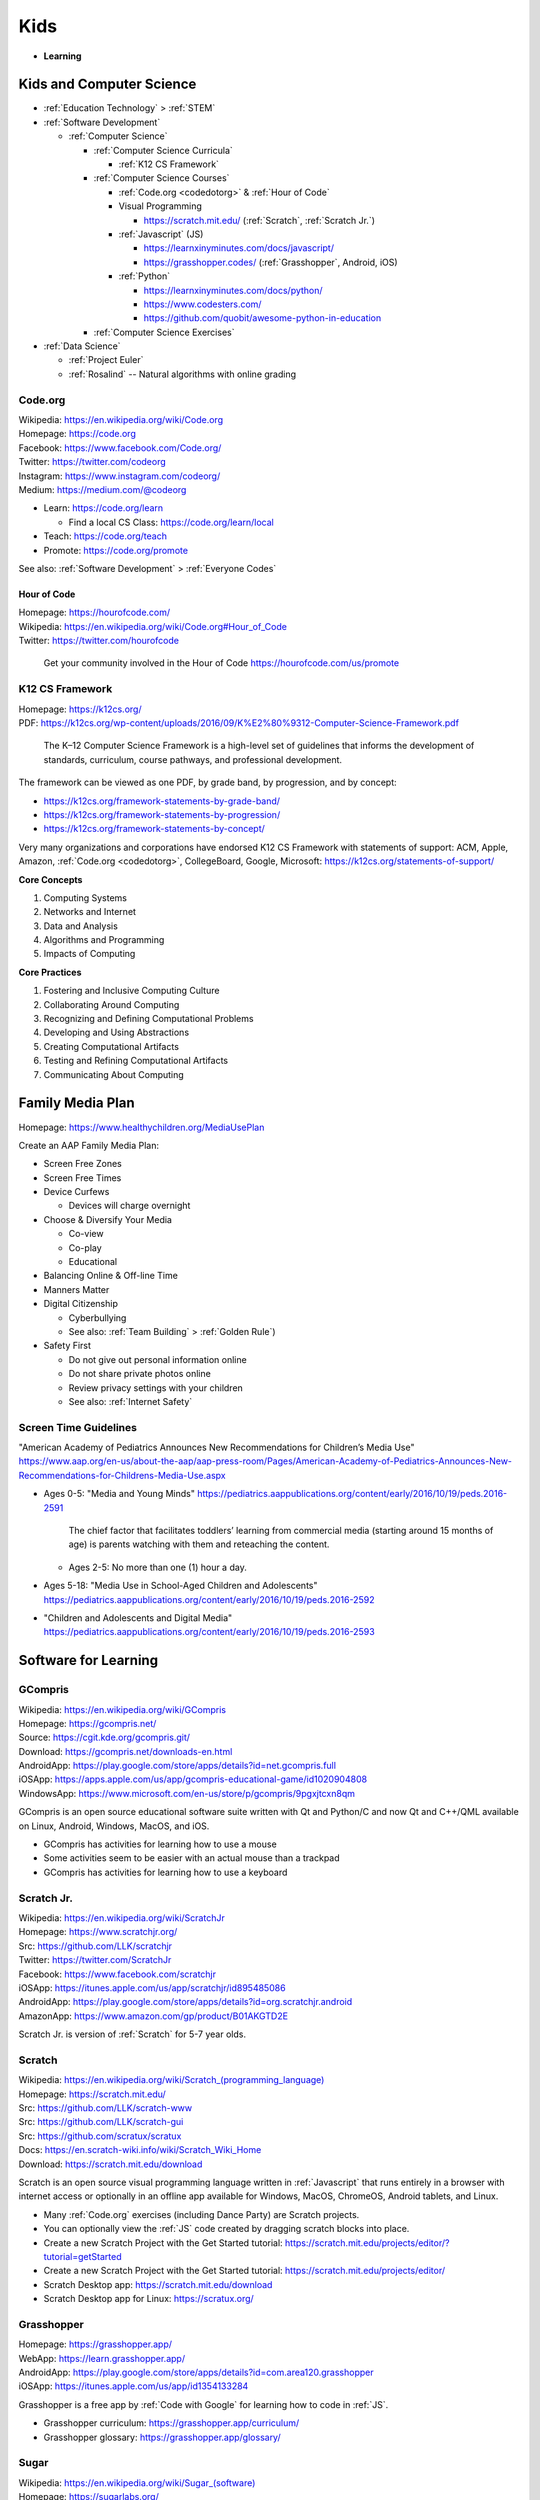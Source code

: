
===============
Kids
===============
- **Learning**


.. index:: Kids and Computer Science
.. _kids and computer science:

Kids and Computer Science
==========================
- :ref:`Education Technology` > :ref:`STEM`
- :ref:`Software Development`

  - :ref:`Computer Science`

    - :ref:`Computer Science Curricula`

      - :ref:`K12 CS Framework`

    - :ref:`Computer Science Courses`

      - :ref:`Code.org <codedotorg>` & :ref:`Hour of Code`
      - Visual Programming

        - https://scratch.mit.edu/ (:ref:`Scratch`, :ref:`Scratch Jr.`)

      - :ref:`Javascript` (JS)

        - https://learnxinyminutes.com/docs/javascript/
        - https://grasshopper.codes/ (:ref:`Grasshopper`, Android, iOS)

      - :ref:`Python`

        - https://learnxinyminutes.com/docs/python/
        - https://www.codesters.com/
        - https://github.com/quobit/awesome-python-in-education

    - :ref:`Computer Science Exercises`

- :ref:`Data Science`

  - :ref:`Project Euler`
  - :ref:`Rosalind` -- Natural algorithms with online grading


.. index:: Code.org
.. _codeorg:
.. _codedotorg:

Code.org
---------
| Wikipedia: https://en.wikipedia.org/wiki/Code.org
| Homepage: https://code.org
| Facebook: https://www.facebook.com/Code.org/
| Twitter: https://twitter.com/codeorg
| Instagram: https://www.instagram.com/codeorg/
| Medium: https://medium.com/@codeorg

- Learn: https://code.org/learn

  - Find a local CS Class: https://code.org/learn/local

- Teach: https://code.org/teach
- Promote: https://code.org/promote

See also: :ref:`Software Development` > :ref:`Everyone Codes`


.. index:: Hour of Code
.. _hour of code:

Hour of Code
^^^^^^^^^^^^^
| Homepage: https://hourofcode.com/
| Wikipedia: https://en.wikipedia.org/wiki/Code.org#Hour_of_Code
| Twitter: https://twitter.com/hourofcode

   Get your community involved in the Hour of Code
   https://hourofcode.com/us/promote


.. index:: K12 CS Framework
.. _k12 cs framework:

K12 CS Framework
------------------
| Homepage: https://k12cs.org/
| PDF: https://k12cs.org/wp-content/uploads/2016/09/K%E2%80%9312-Computer-Science-Framework.pdf

   The K–12 Computer Science Framework is a high-level set of guidelines
   that informs the development of standards, curriculum, course
   pathways, and professional development.

The framework can be viewed as one PDF, by grade band, by progression,
and by concept:

- https://k12cs.org/framework-statements-by-grade-band/
- https://k12cs.org/framework-statements-by-progression/
- https://k12cs.org/framework-statements-by-concept/

Very many organizations and corporations have endorsed K12 CS Framework
with statements of support:
ACM,
Apple, Amazon, :ref:`Code.org <codedotorg>`, CollegeBoard, Google, Microsoft:
https://k12cs.org/statements-of-support/


**Core Concepts**

1. Computing Systems
2. Networks and Internet
3. Data and Analysis
4. Algorithms and Programming
5. Impacts of Computing

**Core Practices**

1. Fostering and Inclusive Computing Culture
2. Collaborating Around Computing
3. Recognizing and Defining Computational Problems
4. Developing and Using Abstractions
5. Creating Computational Artifacts
6. Testing and Refining Computational Artifacts
7. Communicating About Computing


.. index:: Family Media Plan
.. _family media plan:

Family Media Plan
==================
| Homepage: https://www.healthychildren.org/MediaUsePlan

Create an AAP Family Media Plan:

- Screen Free Zones
- Screen Free Times
- Device Curfews

  - Devices will charge overnight

- Choose & Diversify Your Media

  - Co-view
  - Co-play
  - Educational

- Balancing Online & Off-line Time
- Manners Matter
- Digital Citizenship

  - Cyberbullying
  - See also: :ref:`Team Building` > :ref:`Golden Rule`)

- Safety First

  - Do not give out personal information online
  - Do not share private photos online
  - Review privacy settings with your children
  - See also: :ref:`Internet Safety`


.. index:: Screen time guidelines
.. _screen time guidelines:

Screen Time Guidelines
-----------------------

"American Academy of Pediatrics Announces New Recommendations for
Children’s Media Use"
https://www.aap.org/en-us/about-the-aap/aap-press-room/Pages/American-Academy-of-Pediatrics-Announces-New-Recommendations-for-Childrens-Media-Use.aspx

- Ages 0-5:
  "Media and Young Minds"
  https://pediatrics.aappublications.org/content/early/2016/10/19/peds.2016-2591

     The chief factor that facilitates toddlers’ learning from
     commercial media (starting around 15 months of age) is parents
     watching with them and reteaching the content.

  - Ages 2-5: No more than one (1) hour a day.

- Ages 5-18:
  "Media Use in School-Aged Children and Adolescents"
  https://pediatrics.aappublications.org/content/early/2016/10/19/peds.2016-2592


- "Children and Adolescents and Digital Media"
  https://pediatrics.aappublications.org/content/early/2016/10/19/peds.2016-2593



.. index:: Software for Learning
.. index:: Educational software
.. _software for learning:

Software for Learning
=====================

.. index:: GCompris
.. _gcompris:

GCompris
-----------
| Wikipedia: https://en.wikipedia.org/wiki/GCompris
| Homepage: https://gcompris.net/
| Source: https://cgit.kde.org/gcompris.git/
| Download: https://gcompris.net/downloads-en.html
| AndroidApp: https://play.google.com/store/apps/details?id=net.gcompris.full
| iOSApp: https://apps.apple.com/us/app/gcompris-educational-game/id1020904808
| WindowsApp: https://www.microsoft.com/en-us/store/p/gcompris/9pgxjtcxn8qm

GCompris is an open source educational software suite
written with Qt and Python/C and now Qt and C++/QML
available on Linux, Android, Windows, MacOS, and iOS.

* GCompris has activities for learning how to use a mouse
* Some activities seem to be easier with an actual mouse than a trackpad
* GCompris has activities for learning how to use a keyboard


.. index:: Scratch Jr.
.. _scratch jr.:

Scratch Jr.
------------
| Wikipedia: https://en.wikipedia.org/wiki/ScratchJr
| Homepage: https://www.scratchjr.org/
| Src: https://github.com/LLK/scratchjr
| Twitter: https://twitter.com/ScratchJr
| Facebook: https://www.facebook.com/scratchjr
| iOSApp: https://itunes.apple.com/us/app/scratchjr/id895485086
| AndroidApp: https://play.google.com/store/apps/details?id=org.scratchjr.android
| AmazonApp: https://www.amazon.com/gp/product/B01AKGTD2E

Scratch Jr. is version of :ref:`Scratch` for 5-7 year olds.


.. index:: Scratch
.. _scratch:

Scratch
---------
| Wikipedia: `<https://en.wikipedia.org/wiki/Scratch_(programming_language)>`__
| Homepage: https://scratch.mit.edu/
| Src: https://github.com/LLK/scratch-www
| Src: https://github.com/LLK/scratch-gui
| Src: https://github.com/scratux/scratux
| Docs: https://en.scratch-wiki.info/wiki/Scratch_Wiki_Home
| Download: https://scratch.mit.edu/download

Scratch is an open source visual programming language
written in :ref:`Javascript` that runs entirely in a browser
with internet access or optionally in an offline app
available for Windows, MacOS, ChromeOS, Android tablets, and Linux.

* Many :ref:`Code.org` exercises (including Dance Party)
  are Scratch projects.
* You can optionally view the :ref:`JS` code
  created by dragging scratch blocks into place.
* Create a new Scratch Project with the Get Started tutorial:
  https://scratch.mit.edu/projects/editor/?tutorial=getStarted
* Create a new Scratch Project with the Get Started tutorial:
  https://scratch.mit.edu/projects/editor/
* Scratch Desktop app:
  https://scratch.mit.edu/download
* Scratch Desktop app for Linux:
  https://scratux.org/


.. index:: Grasshopper
.. _grasshopper:

Grasshopper
-------------
| Homepage: https://grasshopper.app/
| WebApp: https://learn.grasshopper.app/
| AndroidApp: https://play.google.com/store/apps/details?id=com.area120.grasshopper
| iOSApp: https://itunes.apple.com/us/app/id1354133284

Grasshopper is a free app by :ref:`Code with Google`
for learning how to code in :ref:`JS`.

* Grasshopper curriculum:
  https://grasshopper.app/curriculum/
* Grasshopper glossary:
  https://grasshopper.app/glossary/


.. index:: Sugar
.. _sugar:

Sugar
------
| Wikipedia: `<https://en.wikipedia.org/wiki/Sugar_(software)>`__
| Homepage: https://sugarlabs.org/
| Source: https://github.com/sugarlabs/sugar

Sugar is an open source educational software suite
originally written for the OLPC (One Laptop Per Child) program
that's written in Python with GTK.

* There's a web-based version of sugar:
  https://try.sugarizer.org/
* There's a bootable USB stick version of Sugar
  called "Sugar on a Stick":
  https://wiki.sugarlabs.org/go/Sugar_on_a_Stick/Installation
* Sugar packages are in the :ref:`Fedora`, :ref:`Debian`, and :ref:`Ubuntu`
  package repositories
* Sugar works on a $35 Raspberry Pi 3b+ ARM computer:
  https://sugarlabs.org/sugar-for-raspberry-pi/

.. index:: ABC Mouse
.. _abc mouse:

ABC Mouse
---------
| Wikipedia: https://en.wikipedia.org/wiki/ABCmouse.com_Early_Learning_Academy
| Homepage: https://www.abcmouse.com/
| AndroidApp: https://play.google.com/store/apps/details?id=mobi.abcmouse.academy_goo
| iOSapp: https://itunes.apple.com/us/app/abcmouse-com/id586328581
| YouTube: https://www.youtube.com/user/abcmouseofficial

- ABC Mouse is a reading, math, and social studies curriculum
  with a monthly subscription with apps for phone, tablet, and computer.
- Ages 2-8
- ABC Mouse sponsors :ref:`PBS Kids`


.. index:: Khan Academy Kids
.. _khan academy kids:

Khan Academy Kids
-------------------
| Wikipedia:
| Homepage: https://www.khanacademy.org/kids
| iOSapp: https://itunes.apple.com/app/apple-store/id1378467217
| AndroidApp: https://play.google.com/store/apps/details?id=org.khankids.android
| AmazonApp: https://www.amazon.com/gp/mas/dl/android?p=org.khankids.android

Khan Academy Kids is an app for kids from TODO years

There are also some Early Math exercises on regular Khan Academy:

- https://www.khanacademy.org/math/early-math
- https://www.youtube.com/channel/UCs8a-pNM8EHKKU28XQLetLw



.. index:: Khan Academy
.. _khan academy:

Khan Academy
--------------
| Wikipedia: https://en.wikipedia.org/wiki/Khan_Academy
| Homepage: https://www.khanacademy.org/
| AndroidApp: https://play.google.com/store/apps/details?id=org.khanacademy.android
| iOSapp: https://itunes.apple.com/us/app/khan-academy/id469863705
| YouTube: https://www.youtube.com/user/khanacademy
| Twitter: https://twitter.com/khanacademy


- Khan Academy has :ref:`SAT`,
  :ref:`MCAT`,
  :ref:`GMAT`,
  :ref:`IIT-JEE`,
  :ref:`NCLEX-RN`,
  and
  :ref:`LSAT` test prep videos
  and exercises.
- There is a map of Common Core math to Khan Academy math materials
  for K-8 and highschool:
  https://www.khanacademy.org/commoncore/map

  As well as a EurekaMath/EngageNY (New York) math curriculum
  for 3-8 and highschcool:
  https://www.khanacademy.org/math/engageny
- There are lots of great subjects to learn and review with Khan
  Academy; including a number of :ref:`Advanced Placement (AP)
  <ap>` courses:

  - AP Calculus, AP Statistics
  - AP Physics, AP Chemistry, AP Biology
  - AP World History, AP US History, AP US Government, AP Art History
  - AP Microeconomics, AP Macroeconomics
  - https://www.khanacademy.org/computing

    - https://www.khanacademy.org/computing/computers-and-internet --
      Digital Information, Computers, The Internet,
      Online Data Security (see also: :ref:`Internet Safety`),
      Computing Innovations
    - https://www.khanacademy.org/computing/computer-programming
      -- Computer Programming (see also: :ref:`Software Development`)

      - Intro :ref:`JS <Javascript>`, Intro :ref:`HTML`/:ref:`CSS`,
        Intro :ref:`SQL`, Advanced JS: Games & Visualizations, Natural
        Simulations

    - https://www.khanacademy.org/computing/ap-computer-science-principles
      -- AP Computer Science Principles
    - https://www.khanacademy.org/computing/pixar -- Pixar in a Box

        Pixar in a Box is a behind-the-scenes look at how Pixar artists
        do their jobs. You will be able to animate bouncing balls, build a
        swarm of robots, and make virtual fireworks explode. The subjects
        you learn in school — math, science, computer science, and
        humanities — are used every day to create amazing movies at Pixar. 

    - https://www.khanacademy.org/computing/computer-science --
      :ref:`Computer Science`

      - :ref:`Algorithms`
      - :ref:`Cryptography`
      - :ref:`Information Theory`

  - https://www.khanacademy.org/hourofcode (:ref:`Code.org`)

- All Khan Academy content is Creative Commons BY-NC-SA licensed.

  It is perfectly okay to use Khan Academy content in schools and
  universities.

.. note:: Khan Academy is funded entirely by donations:

   https://www.khanacademy.org/donate


.. index:: Khan Academy SAT prep
.. _khan academy sat prep:

Khan Academy SAT prep
^^^^^^^^^^^^^^^^^^^^^^^
Khan Academy has free Test Prep questions and videos
for :ref:`SAT`, :ref:`MCAT`, :ref:`LSAT`,
:ref:`NCLEX-RN`.

- https://www.khanacademy.org/test-prep/sat
- https://www.khanacademy.org/test-prep/sat/sat-math-practice
- https://www.khanacademy.org/test-prep/sat/sat-reading-writing-practice
- https://www.khanacademy.org/test-prep/sat/new-sat-tips-planning
- https://www.khanacademy.org/test-prep/sat/full-length-sat-1



.. index:: YouTube Kids
.. _youtube kids:

YouTube Kids
--------------
| Wikipedia: https://en.wikipedia.org/wiki/YouTube_Kids
| AndroidApp: https://play.google.com/store/apps/details?id=com.google.android.apps.youtube.kids
| iOSapp: https://itunes.apple.com/us/app/youtube-kids/id936971630


.. index:: Google Family Link
.. _google family link:

Google Family Link
-------------------
| Homepage: https://families.google.com/familylink/
| Docs: https://support.google.com/families
| AndroidApp: https://play.google.com/store/apps/details?id=com.google.android.apps.kids.familylink
| iOSapp: https://itunes.apple.com/us/app/google-family-link/id1150085200

- App limits, screen time limits, device bedtime, content filters
- Block or allow certain sites
- Create account for kids under 13
- Android 7.0+\*


.. index:: Amazon FreeTime
.. _amazon freetime:

Amazon FreeTime
----------------
| Homepage: https://smile.amazon.com/Amazon-FreeTime-Unlimited-Monthly-Subscription/dp/B01I499BNA/
| AndroidApp: https://play.google.com/store/apps/details?id=com.amazon.tahoe

- "Amazon FreeTime Unlimited is an all-in-one subscription for kids that
  offers unlimited access to thousands of kid-friendly books, movies, TV
  shows, educational apps, and games."
- App limits, screen time limits, device bedtime, content filters
- Offline access
- No social media, no in-app purchases
- There's a kids version of the Kindle Fire tablets that has a case
- There are third-party cases with a handle and a stand


.. index:: Facebook Messenger Kids
.. _facebook messenger kids:

Facebook Messenger Kids
-----------------------
| Homepage: https://messengerkids.com/
| AndroidApp: https://play.google.com/store/apps/details?id=com.facebook.talk
| AmazonApp: https://www.amazon.com/gp/product/B0765MX9NB
| iOSapp: https://itunes.apple.com/us/app/messenger-kids/id1285713171

   Messenger Kids is a free video calling and messaging app designed for
   kids to connect with close friends and family from their tablet or
   smartphone. Kids can only connect with parent-approved contacts,
   which creates a more controlled environment. Group or one-on-one
   video calls with loved ones are more fun with interactive masks,
   reactions and sound effects.


.. note:: Facebook was originally for college students at approving
   colleges and universities with .edu email addresses.

   Facebook is now for the whole community.


.. index:: SimCity: BuildIt
.. _simcity-buildit:

SimCity: BuildIt
-----------------
| Wikipedia: https://en.wikipedia.org/wiki/SimCity:_BuildIt
| Homepage: https://www.ea.com/games/simcity/simcity-buildit
| iOSApp: https://apps.apple.com/us/app/simcity-buildit/id913292932
| AndroidApp: https://play.google.com/store/apps/details?id=com.ea.game.simcitymobile_row
| AmazonApp: https://www.amazon.com/gp/mas/dl/android?asin=B00XJNMALC

SimCity: BuildIt is a city-building simulation game
that teaches about civil infrastructure (fire, water, police, health,
sewage, roads, public parks, property values)
commodities trading, production of raw materials and goods,
and opportunity cost.


.. index:: Little Big Workshop
.. _little big workshop:

Little Big Workshop
--------------------
| Homepage: https://handy-games.com/en/games/little-big-workshop/
| SteamApp: https://store.steampowered.com/app/574720/Little_Big_Workshop/
| XboxLiveApp: https://www.microsoft.com/en-us/p/little-big-workshop/9p6pxdc2sxvr
| PlaystationApp: https://store.playstation.com/en-us/product/UP0977-CUSA20082_00-LBWBASEGAME00000
| SwitchApp: https://www.nintendo.com/games/detail/little-big-workshop-switch/
| StadiaApp: https://stadia.google.com/store/details/1/sku/c00cecabcbde4e95bdab69be6e80b40bp

Little Big Workshop is a workshop business simulation game
that teaches about becoming a factory tycoon.

- The factory must be scaled,
  1. Demand and price for products varies over time,
- Workstations and machines fail,
- Workers pass out for days without coffee and a break room
- Workers may be obstructed due to a factory layout in need of remodeling
- Workers and workstations may be idle
- In order to accept a manufacturing contract, a production plan including raw
  materials and equipment and workstation assignments must be prepared.



.. index:: Kerbal Space Program
.. index:: Kerbal Space Program 2
.. _kerbal space program 2:

Kerbal Space Program 2
----------------------
| Wikipedia: https://en.wikipedia.org/wiki/Kerbal_Space_Program_2
| Homepage: https://www.kerbalspaceprogram.com/games-kerbal-space-program-2
| Forums: https://forum.kerbalspaceprogram.com/
| Wiki: https://wiki.kerbalspaceprogram.com/wiki/
| SteamApp: https://store.steampowered.com/app/954850/Kerbal_Space_Program_2/
| Docs: https://wiki.kerbalspaceprogram.com/wiki/Tutorials

Kerbel Space Program 2 is a rocket building and space flight simulator game.

- https://www.kerbalspaceprogram.com/challenges
- KSP2 Mods:
  https://forum.kerbalspaceprogram.com/forum/128-kerbal-space-program-2-mods/
- See: :ref:`Kerbal Space Program`

  - https://wiki.kerbalspaceprogram.com/wiki/KSP_2#Parts


.. index:: Juno: New Origins
.. _Juno:

Juno: New Origins
-------------------
| Homepage: https://www.simplerockets.com/
| Homepage: http://jundroo.com/app/simplerockets-2/
| SteamApp: https://store.steampowered.com/app/870200/Juno_New_Origins/
| AndroidApp: https://play.google.com/store/apps/details?id=com.jundroo.SimpleRockets2
| iOSApp: https://apps.apple.com/us/app/simplerockets-2/id1294032921?ls=1

Juno: New Origins is a rocket, car, plane, and rover simulator game.


.. index:: LEGO Bricktales
.. _lego brick tales:

LEGO Bricktales
-----------------
| Homepage: https://thunderfulgames.com/games/lego-bricktales/
| Homepage: https://www.lego.com/en-us/categories/games/bricktales
| SteamApp: https://store.steampowered.com/app/1898290/LEGO_Bricktales/
| AndroidApp: https://play.google.com/store/apps/details?id=com.thunderful.legobricktale
| iOSApp: https://apps.apple.com/us/app/lego-bricktales/id1618206278
| PlaystationApp: https://store.playstation.com/en-dk/concept/10004925?icmp=LP-SHQL-Standard-Lego_Bricktales_QL_Playstation-TH-NO-4SCOYFG4II
| XboxApp: https://www.xbox.com/games/store/lego-bricktales/9mszqdn56d3g?icmp=LP-SHQL-Standard-Lego_Bricktales_QL_Xbox-TH-NO-92Z095FN8O
| NintendoSwitchApp: https://www.nintendo.com/store/products/lego-bricktales-switch?icmp=LP-SHQL-Standard-Lego_Bricktales_QL_Nintendo_Switch-TH-NO-VGJ3I9IUP8



.. index:: PC Building Simulator 1
.. _pc building simulator 1

PC Building Simulator 1
------------------------
| Wikipedia: https://en.wikipedia.org/wiki/PC_Building_Simulator
| Homepage: https://www.pcbuildingsim.com/pc-building-simulator
| SteamApp: https://store.steampowered.com/app/621060/PC_Building_Simulator/
| SwitchApp: https://www.nintendo.com/us/store/products/pc-building-simulator-switch/
| XboxApp: https://www.xbox.com/en-US/games/store/pc-building-simulator/9PGTZH51B3S8/0010
| PlaystationApp: https://store.playstation.com/en-us/product/UP5097-CUSA15916_00-0000000000000000

- https://en.wikipedia.org/wiki/PC_Building_Simulator_2



.. index:: Microsoft MakeCode
.. _microsoft makecode:

Microsoft MakeCode
-------------------
| Homepage: https://www.microsoft.com/en-us/makecode



.. index:: Minecraft Education
.. _minecraft education:

Minecraft Education
--------------------
| Homepage: https://education.minecraft.net/en-us
| Download: https://education.minecraft.net/en-us/get-started/download
| AndroidApp: https://play.google.com/store/apps/details?id=com.mojang.minecraftedu
| Makecode: https://minecraft.makecode.com/
| Docs: https://education.minecraft.net/en-us/get-started/educators


- Minecraft Education Lesson Plans / tutorials:
  https://education.minecraft.net/en-us/resources/explore-lessons

  - See also: :ref:`SensorCraft`


.. index:: Minecraft: Pi Edition
.. _minecraft: pi edition:

Minecraft: Pi Edition
----------------------
| Homepage: https://www.minecraft.net/en-us/edition/pi

- https://github.com/martinohanlon/mcpi


.. index:: SensorCraft
.. _sensorcraft:

SensorCraft
-------------
| Web: https://sensorcraft.rtfd.io/
| Src: https://github.com/AFRL-RY/SensorCraft
| Docs: https://sensorcraft.readthedocs.io/en/stable/



.. index:: Wokwi
.. _wokwi:

Wokwi
------
| Homepage: https://wokwi.com/
| Src: https://github.com/wokwi

- https://wokwi.com/pi-pico

  - https://wokwi.com/projects/new/micropython-pi-pico

    - https://wokwi.com/micropython
    - https://docs.micropython.org/en/latest/esp32/tutorial/pwm.html#pulse-width-modulation



.. index:: Autodesk TinkerCAD
.. index:: TinkerCAD
.. _tinkercad:

TinkerCAD
----------
| Wikipedia: https://en.wikipedia.org/wiki/Tinkercad
| Homepage: https://www.tinkercad.com/

- https://www.tinkercad.com/circuits
- https://www.tinkercad.com/3d-design
- https://www.tinkercad.com/simlab
- https://www.tinkercad.com/codeblock



.. index:: Sweet Home 3D
.. _sweet home 3d:

Sweet Home 3D
--------------
| Homepage: https://www.sweethome3d.com/
| AndroidApp: https://play.google.com/store/apps/details?id=com.eteks.sweethome3d.mobile
| iOSApp: https://apps.apple.com/app/sweet-home-3d-mobile/1178963471

Sweet Home 3D is an open source 2D interior design
CAD application with 3D rendering.


.. index:: PBS Kids
.. _pbs kids:

PBS Kids
============
| Wikipedia: https://en.wikipedia.org/wiki/PBS_Kids
| Docs: https://www.pbs.org/about/support-pbs/
| Docs: https://www.pbs.org/foundation/ways-to-give/
| Homepage: https://pbskids.org/

PBS Kids is programming for children.

- There are dedicated PBS Kids TV stations in many markets.

.. note:: PBS Kids is supported by donations:

   - https://shop.pbskids.org/pbs-kids-donation
   - https://www.pbs.org/donate/
   - https://www.pbs.org/foundation/ways-to-give/


.. index:: PBS Kids Video App
.. _pbs kids video app:

PBS Kids Video App
------------------
| AndroidApp: https://play.google.com/store/apps/details?id=org.pbskids.video
| iOSapp: https://itunes.apple.com/us/artist/pbs-kids/id324323339
| Twitter: https://twitter.com/PBSKIDS

The PBS Kids Video app has full episodes, a live local PBS feed,
and *professional captions*.


.. index:: Sesame Street
.. _sesame street:

Sesame Street
--------------
| Wikipedia: https://en.wikipedia.org/wiki/Sesame_Street
| Homepage: https://pbskids.org/sesame/
| Twitter: https://twitter.com/sesamestreet
| Twitter: https://twitter.com/BigBird
| Twitter: https://twitter.com/MeCookieMonster
| Twitter: https://twitter.com/elmo

- Sesame Street premiered in *1969*.
- Sesame Street teaches **counting**, **spelling**,
  **social skills**, **social inclusion**, not being a grouch,
  and lots of things:

  - https://en.wikipedia.org/wiki/Educational_goals_of_Sesame_Street


.. index:: Daniel Tiger's Neighborhood
.. _daniel tigers neighborhood:

Daniel Tiger's Neighborhood
-----------------------------
| Wikipedia: https://en.wikipedia.org/wiki/Daniel_Tiger%27s_Neighborhood
| Homepage: https://pbskids.org/daniel/
| Twitter: https://twitter.com/danieltigertv

- Daniel Tiger's Neighborhood is a Fred Rogers Company production.
- Daniel Tiger teaches **social skills**.


.. index:: Daniel Tiger for Parents
.. _daniel tiger for parents:

Daniel Tiger for Parents
^^^^^^^^^^^^^^^^^^^^^^^^^
| Homepage: https://www.pbs.org/parents/daniel/
| Docs: https://www.pbs.org/parents/daniel/fred-rogers-timeless-wisdom/
| AndroidApp: https://play.google.com/store/apps/details?id=org.pbskids.danieltigerforparents
| iOSapp: https://itunes.apple.com/us/app/daniel-tiger-for-parents/id1185651115
| Twitter: https://twitter.com/fredrogersco

- Songs of :ref:`Daniel Tiger's Neighborhood`


.. index:: Peg + Cat
.. _peg cat:

Peg + Cat
----------
| Wikipedia: https://en.wikipedia.org/wiki/Peg_%2B_Cat
| Homepage: https://pbskids.org/peg/
| Twitter: https://twitter.com/PegPlusCatTV

- Peg + Cat is a Fred Rogers Company production.
- Peg + Cat teaches **math**.


.. index:: Super Why
.. _super why:

Super Why
----------
| Wikipedia: `<https://en.wikipedia.org/wiki/Super_Why!>`__
| Homepage: https://pbskids.org/superwhy/

- Super Why teaches **letters**, **words**, and **reading**.


.. index:: Ready Jet Go!
.. _ready jet go:

Ready Jet Go!
--------------
| Wikipedia: https://en.wikipedia.org/wiki/Ready_Jet_Go!
| Homepage: https://pbskids.org/readyjetgo/

- Ready Jet Go! teaches **science** like **physics** and **space**,
  and interpersonal dynamics.
- NASA's Jet Propulsion Laboratory (JPL)


.. index:: Wild Kratts
.. _wild kratts:

Wild Kratts
-------------
| Wikipedia: https://en.wikipedia.org/wiki/Wild_Kratts
| Homepage: https://www.pbskids.org/wildkratts/

- Wild Kratts teaches about **animals** and our environment.
- What is it like to *be* the animals?
- What are their habitats like?
- What do they eat?


.. index:: Odd Squad
.. _odd squad:

Odd Squad
----------
| Wikipedia: `<https://en.wikipedia.org/wiki/Odd_Squad_(TV_series)>`__
| Homepage: https://pbskids.org/oddsquad/

- Odd Squad teaches basic **math** and **critical reasoning**.
- Odd Squad is a Fred Rogers Company production.


.. index:: Documentaries
.. _documentaries:

Documentaries
===============
It's important for us to understand the systems within which
the systems we build survive.


.. index:: Cosmos
.. _cosmos:

Cosmos
--------

.. index:: Cosmos: A Personal Voyage
.. _cosmos a personal voyage:

Cosmos: A Personal Voyage
^^^^^^^^^^^^^^^^^^^^^^^^^^
| Wikipedia: https://en.wikipedia.org/wiki/Cosmos:_A_Personal_Voyage
| Homepage: http://carlsagan.com/

- First aired on :ref:`PBS` in 1980


.. index:: Cosmos: A Spacetime Odyssey
.. _cosmos a spacetime odyssey:

Cosmos: A Spacetime Odyssey
^^^^^^^^^^^^^^^^^^^^^^^^^^^^^
| Wikipedia: https://en.wikipedia.org/wiki/Cosmos:_A_Spacetime_Odyssey

- First aired on National Geographic channel in 2014

.. index:: Cosmos: Possible Worlds
.. _cosmos: possible worlds:

Cosmos: Possible Worlds
^^^^^^^^^^^^^^^^^^^^^^^^
| Wikipedia: https://en.wikipedia.org/wiki/Cosmos:_Possible_Worlds
| Homepage: https://www.nationalgeographic.com/tv/shows/cosmos-possible-worlds

- First aired on National Geographic channel in 2020


.. index:: One Strange Rock
.. _one strange rock:

One Strange Rock
-----------------
| Wikipedia: `<https://en.wikipedia.org/wiki/One_Strange_Rock_(TV_series)>`__
| Homepage: https://channel.nationalgeographic.com/one-strange-rock/


.. index:: Blue Planet II
.. _blue planet ii:

Blue Planet II
---------------
| Wikipedia: https://en.wikipedia.org/wiki/Blue_Planet_II
| Homepage: https://www.bbcearth.com/blueplanet2/


.. index:: Planet Earth II
.. _planet earth ii:

Planet Earth II
-----------------
| Wikipedia: https://en.wikipedia.org/wiki/Planet_Earth_II
| Homepage: https://www.bbcearth.com/planetearth2/


.. index:: March of the Penguins
.. _march of the penguins:

March of the Penguins
----------------------
| Wikipedia: https://en.wikipedia.org/wiki/March_of_the_Penguins

- https://en.wikipedia.org/wiki/March_of_the_Penguins#Political_and_social_interpretations


.. index:: Mobile phone family plan GPS
.. _mobile phone family plan gps:

Mobile phone family plan GPS
=============================


.. index:: Internet Safety
.. _internet safety:

Internet Safety
==================
| Wikipedia: https://en.wikipedia.org/wiki/Internet_safety
| Wikipedia: https://simple.wikipedia.org/wiki/Internet_safety

- Academia created the Internet and the World Wide Web
  for sharing academic information; in ASCII.
- Sometimes, the best thing to do is to format or totally reset a
  computer. **Before formatting**, you should backup or have already
  backed up important data.
- :ref:`OpenDNS`, :ref:`Google Family Link`, and :ref:`Amazon FreeTime`
  are examples of family-safe internet filter services
  that do their best to avoid censoring the freedom of information
  necessary for a functioning democracy.
- Sometimes there a bad things in the world that moms and dads
  need to know about in order to make good decisions.


.. index:: Cybersecurity for all ages
.. _cybersecurity for all ages:

Cybersecurity for all ages
-----------------------------


.. index:: OWASP Juice Shop
.. _owasp juice shop:

OWASP Juice Shop
^^^^^^^^^^^^^^^^^
| Homepage: https://owasp.org/www-project-juice-shop/
| Source: https://github.com/bkimminich/juice-shop
| Source: https://github.com/bkimminich/pwning-juice-shop
| Dockerfile: https://hub.docker.com/r/bkimminich/juice-shop/dockerfile

- OWASP Juice Shop is a deliberately vulnerable web application
  written with :ref:`Node.JS`.

   "Pwning OWASP Juice Shop" is the official companion guide for this
   project. It will give you a complete overview of the vulnerabilities
   found in the application including hints how to spot and exploit
   them. In the appendix you will even find complete step-by-step
   solutions to every challenge.


- To run the Juice Shop application on your local machine
  *where you may have record of authorized permission to hack*:

  - Install :ref:`Docker`
  - Run the Juice Shop Docker container:

    .. code:: bash

        docker run --rm --name=js -p 3000:3000 bkimminich/juice-shop
        # <Ctrl-C>

  - Open your browser to http://localhost:3000/
  - Read and work through the book:
    https://pwning.owasp-juice.shop/


.. index:: Internet Privacy
.. _internet privacy:

Internet Privacy
-----------------
| Wikipedia: https://en.wikipedia.org/wiki/Internet_privacy

- Regardless of the language in a site's privacy policy,
  assuming privacy on the internet is a bad assumption
  due to: legally authorized requests for information,
  security vulnerabilities,
- Information asymmetry is an assumption that tends not to hold over
  time. Is quantum information ever lost?

  - https://en.wikipedia.org/wiki/Black_hole_information_paradox
  - "Why Quantum Information is Never Destroyed | [PBS] Space Time"
    https://www.youtube.com/watch?v=HF-9Dy6iB_4

- In the US, ISPs can sell internet usage history.
  There was a bill specifically prohibiting such sale,
  which has since been cancelled by the current FCC administration.
- Law, Terms of Service, and Privacy Policies define how
  you and your kids' information can be used to pay for the cost of a
  service.
- There is need to investigate the world.
- There is need to keep people safe.
- See: :ref:`Safety Extensions`
- EFF (Electronic Frontiers Foundation) is generally on top of things.
  https://www.eff.org/


.. index:: COPPA
.. index:: Children's Online Privacy Protection Act

Children's Online Privacy Protection Act
^^^^^^^^^^^^^^^^^^^^^^^^^^^^^^^^^^^^^^^^
| Wikipedia: https://en.wikipedia.org/wiki/Children%27s_Online_Privacy_Protection_Act



.. index:: Content Filtering
.. _content filtering:

Content Filtering
-------------------
| Wikipedia: https://en.wikipedia.org/wiki/Content-control_software

- Freedom of Speech

  - https://en.wikipedia.org/wiki/Freedom_of_speech
  - https://en.wikipedia.org/wiki/Universal_Declaration_of_Human_Rights
    Article 19
  - https://en.wikipedia.org/wiki/Freedom_of_speech_in_the_United_States

    - https://en.wikipedia.org/wiki/First_Amendment_to_the_United_States_Constitution

- Protecting Children
  (from things *we* haven't discussed yet)

  - https://en.wikipedia.org/wiki/Developmental_psychology

- Children's Rights

  - https://en.wikipedia.org/wiki/Children%27s_rights#United_States_law


.. index:: DNS content filtering
.. _dns content filtering:

DNS Content Filtering
^^^^^^^^^^^^^^^^^^^^^^^
- DNS domain names are resolved to IP addresses by sending a request to
  and receiving a reply from a DNS nameserver.
- :ref:`DNS` is used to lookup
  an IPv4 ("A record") or an IPv6 ("AAAA record" / "quad-a record")
  address ("127.0.0.1", "::1") for a
  domain name ("localhost.org").
- Most systems will attempt to lookup the IP address
  for a domain name from a local ``/etc/hosts`` or
  ``C:\Windows\System32\Drivers\etc\hosts`` file
  before sending a request to one of the DNS nameservers listed in
  ``/etc/resolv.conf``.
- Instead of everyone regularly downloading an ``/etc/hosts``
  file containing every domain and IP, we have :ref:`DNS`.
- DNS is an OSI Layer 7 ("application layer") network protocol
  for cached distributed key-value lookup
  that's just about as old as the internet.
- DNS records are typically cached (stored locally) on first request:
  a DNS resolver cache is typically not *flushed* until the browser
  and/or operating system are restarted.
  DNS lookups will be served from the local cache
  until the DNS record TTL expires or the cache is flushed.
- DNS nameserver IPs
  can be set on the router and/or on a particular machine.
- DNS nameserver addresses can be set manually
  or automatically from whatever is listed in a :ref:`DHCP` response.
- When a device connects to a network,
  it broadcasts a request for a DHCP server ("DHCPDiscover").
  The router or gateway runs a DHCP server daemon process
  which replies to the DHCPDiscover request with a DHCP response
  ("DHCPOffer")
  that contains a unique IP address for the requesting device to assign
  to itself, a subnet from which IP routes can be created,
  a gateway IP to use as the default route,
  *one or more DNS nameserver IPs*, and maybe an :ref:`NTP` time server address.
- Typically, when a router gets a public IP from the ISP over :ref:`DHCP`,
  it also receives the ISP's DNS nameserver IPs;
  which it will use by default itself
  and relay requests to on behalf of devices on the LAN
  which request DNS.
- Depending on the operating system, you may need admin rights
  to change the DNS nameserver IPs for a given connection for a given
  user.
- :ref:`HTTP` and :ref:`HTTPS` connections
  may lookup the server's IP with DNS or connect directly to an IP
  (in which case no DNS resolution occurs and so no DNS content
  filtering can occur).
- *A VPN,
  DNS over HTTPS (DoH),
  and DNS over TLS (DoT) can bypass any DNS resolver
  configuration on the router or the device.*
- Many (free) wireless hotspots will not work with
  custom DNS resolver IPs because of the way their captive portal
  attempts to redirect any request for any URL to the hotspot login
  page.
- In the US, ISPs are allowed to sell customers' DNS usage history
  (regardless of the unknown age of the user(s))
- There are third-party DNS services which pledge not to sell DNS usage
  history.

  - :ref:`OpenDNS`
  - :ref:`CleanBrowsing.org DNS`
  - CloudFlare DNS

    https://1.1.1.1/ ::

     1.1.1.1
     1.0.0.1
     2606:4700:4700::1111
     2606:4700:4700::1001

  - Google DNS

    https://developers.google.com/speed/public-dns/ ::

     8.8.8.8
     8.8.4.4
     2001:4860:4860::8888
     2001:4860:4860::8844


.. index:: OpenDNS
.. _opendns:

---------
OpenDNS
---------
| Wikipedia: https://en.wikipedia.org/wiki/OpenDNS
| Homepage: https://www.opendns.com/

- The free OpenDNS FamilyShield DNS IPs are::

   208.67.222.123
   208.67.220.123
   ::ffff:d043:de7b
   ::ffff:d043:dc7b

  https://www.opendns.com/setupguide/#familyshield

- OpenDNS VIP costs $20/yr for custom whitelists and log review.
- Cisco purchased OpenDNS in 2015.
- You can tell whether OpenDNS is configured from:
  https://welcome.opendns.com/


.. index:: CleanBrowsing.org DNS
.. _cleanbrowsing.org DNS:

--------------------------
CleanBrowsing.org DNS
--------------------------
| Wikipedia: https://en.wikipedia.org/wiki/CleanBrowsing
| Homepage: https://cleanbrowsing.org/

CleanBrowsing.org is a DNS-based content filtering service
**with support for encrypted DNS: DNS over TLS (port 853) and DNScrypt
(port 8443)**.

- Family Filter::

    185.228.168.168
    185.228.169.168
    2a0d:2a00:1::
    2a0d:2a00:2::

- Adult Filter::

    185.228.168.10
    185.228.169.11
    2a0d:2a00:1::1
    2a0d:2a00:2::1

- Security Filter::

    185.228.168.9
    185.228.169.9
    2a0d:2a00:1::2
    2a0d:2a00:2::2

- Paid Custom CleanBrowsing.org
  costs $55/year (Families), $110/year (Small Organizations),
  to $220/year (Large Organizations).


.. index:: Enforcing SafeSearch
.. _enforcing safesearch:

-------------------------------
Enforcing SafeSearch with DNS
-------------------------------
- https://en.wikipedia.org/wiki/SafeSearch
- https://www.leowkahman.com/2017/09/11/enforce-safe-search-on-google-youtube-bing/
- (This is how :ref:`Cleanbrowsing.org DNS` enforces SafeSearch, too)

=================== ============================= ============== =====================
Safe Search Service	CNAME	                      IPv4	         IPv4-over-IPv6
=================== ============================= ============== =====================
Google              forcesafesearch.google.com    216.239.38.120 ::ffff:216.239.38.120
YouTube Strict      restrict.youtube.com          216.239.38.120 ::ffff:216.239.38.120
YouTube Moderate    restrictmoderate.youtube.com  216.239.38.119 ::ffff:216.239.38.119
Bing                strict.bing.com               204.79.197.220 ::ffff:204.79.197.220
DuckDuckGo          safe.duckduckgo.com           46.137.218.113 ::ffff:46.137.218.113
=================== ============================= ============== =====================
